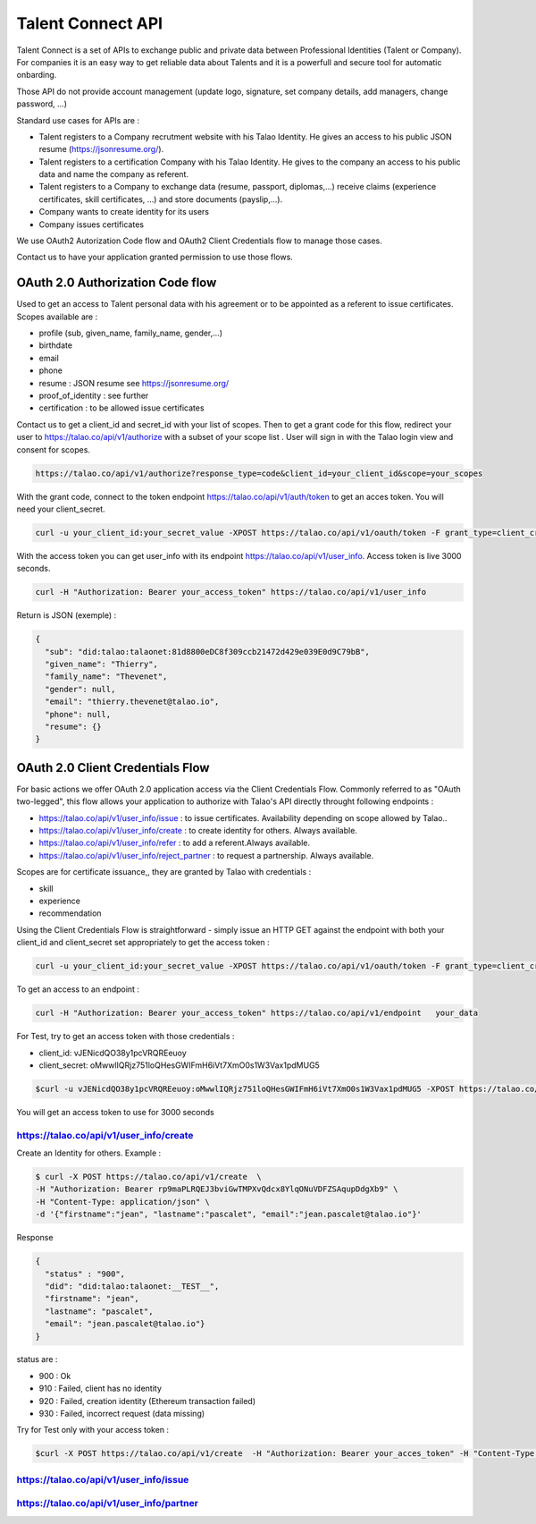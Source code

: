 
Talent Connect API
==================

Talent Connect is a set of APIs to exchange public and private data between Professional Identities (Talent or Company).
For companies it is an easy way to get reliable data about Talents and it is a powerfull and secure tool for automatic onbarding.

Those API do not provide account management (update logo, signature, set company details, add managers, change password, ...)

Standard use cases for APIs are :

* Talent registers to a Company recrutment website with his Talao Identity. He gives an access to his public JSON resume (https://jsonresume.org/).
* Talent registers to a certification Company with his Talao Identity. He gives to the company an access to his public data and name the company as referent.
* Talent registers to a Company to exchange data (resume, passport, diplomas,...) receive claims (experience certificates, skill certificates, ...) and store documents (payslip,...).
* Company wants to create identity for its users
* Company issues certificates

We use OAuth2 Autorization Code flow and OAuth2 Client Credentials flow to manage those cases.

Contact us to have your application granted permission to use those flows.

OAuth 2.0 Authorization Code flow
----------------------------------

Used to get an access to Talent personal data with his agreement or to be appointed as a referent to issue certificates. Scopes available are :

* profile (sub, given_name, family_name, gender,...)
* birthdate
* email
* phone
* resume : JSON resume see https://jsonresume.org/
* proof_of_identity : see further
* certification : to be allowed issue certificates

Contact us to get a client_id and secret_id with your list of scopes.
Then to get a grant code for this flow, redirect your user to https://talao.co/api/v1/authorize with a subset of your scope list .
User will sign in with the Talao login view and consent for scopes.

.. code::

   https://talao.co/api/v1/authorize?response_type=code&client_id=your_client_id&scope=your_scopes

With the grant code, connect to the token endpoint https://talao.co/api/v1/auth/token to get an acces token. You will need your client_secret.

.. code::

   curl -u your_client_id:your_secret_value -XPOST https://talao.co/api/v1/oauth/token -F grant_type=client_credentials -F scope=your_scopes

With the access token you can get user_info with its endpoint https://talao.co/api/v1/user_info. Access token is live 3000 seconds.

.. code::

   curl -H "Authorization: Bearer your_access_token" https://talao.co/api/v1/user_info

Return is JSON (exemple) :

.. code-block:: JSON

  {
    "sub": "did:talao:talaonet:81d8800eDC8f309ccb21472d429e039E0d9C79bB",
    "given_name": "Thierry",
    "family_name": "Thevenet",
    "gender": null,
    "email": "thierry.thevenet@talao.io",
    "phone": null,
    "resume": {}
  }


OAuth 2.0 Client Credentials Flow
---------------------------------

For basic actions we offer OAuth 2.0 application access via the Client Credentials Flow.
Commonly referred to as "OAuth two-legged", this flow allows your application to authorize with Talao's API directly throught following endpoints :

*   https://talao.co/api/v1/user_info/issue : to issue certificates. Availability depending on scope allowed by Talao..
*   https://talao.co/api/v1/user_info/create : to create identity for others. Always available.
*   https://talao.co/api/v1/user_info/refer : to add a referent.Always available.
*   https://talao.co/api/v1/user_info/reject_partner : to request a partnership. Always available.

Scopes are for certificate issuance,, they are granted by Talao with credentials  :

*  skill
*  experience
*  recommendation

Using the Client Credentials Flow is straightforward - simply issue an HTTP GET against the endpoint with both your client_id and client_secret set appropriately to get the access token :

.. code::

   curl -u your_client_id:your_secret_value -XPOST https://talao.co/api/v1/oauth/token -F grant_type=client_credentials -F scope=experience

To get an access to an endpoint :

.. code::

   curl -H "Authorization: Bearer your_access_token" https://talao.co/api/v1/endpoint   your_data

For Test, try to get an access token with those credentials :

* client_id: vJENicdQO38y1pcVRQREeuoy
* client_secret: oMwwlIQRjz751loQHesGWIFmH6iVt7XmO0s1W3Vax1pdMUG5

.. code-block:: JSON

    $curl -u vJENicdQO38y1pcVRQREeuoy:oMwwlIQRjz751loQHesGWIFmH6iVt7XmO0s1W3Vax1pdMUG5 -XPOST https://talao.co/api/v1/oauth/token -F grant_type=client_credentials -F scope=experience

You will get an access token to use for 3000 seconds

https://talao.co/api/v1/user_info/create
*****************************************

Create an Identity for others. Example :

.. code::

   $ curl -X POST https://talao.co/api/v1/create  \
   -H "Authorization: Bearer rp9maPLRQEJ3bviGwTMPXvQdcx8YlqONuVDFZSAqupDdgXb9" \
   -H "Content-Type: application/json" \
   -d '{"firstname":"jean", "lastname":"pascalet", "email":"jean.pascalet@talao.io"}'

Response

.. code-block:: JSON

  {
    "status" : "900",
    "did": "did:talao:talaonet:__TEST__",
    "firstname": "jean",
    "lastname": "pascalet",
    "email": "jean.pascalet@talao.io"}
  }

status are :

* 900 : Ok
* 910 : Failed, client has no identity
* 920 : Failed, creation identity (Ethereum transaction failed)
* 930 : Failed, incorrect request (data missing)

Try for Test only with your access token :

.. code-block:: JSON

   $curl -X POST https://talao.co/api/v1/create  -H "Authorization: Bearer your_acces_token" -H "Content-Type: application/json" -d '{"firstname":"jean", "lastname":"pascalet", "email":"jean.pascalet@talao.io"}'

https://talao.co/api/v1/user_info/issue
****************************************


https://talao.co/api/v1/user_info/partner
******************************************
